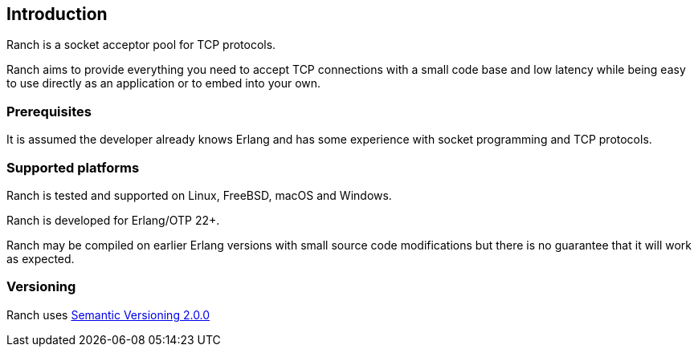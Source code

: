 == Introduction

Ranch is a socket acceptor pool for TCP protocols.

Ranch aims to provide everything you need to accept TCP connections
with a small code base and low latency while being easy to use directly
as an application or to embed into your own.

=== Prerequisites

It is assumed the developer already knows Erlang and has some experience
with socket programming and TCP protocols.

=== Supported platforms

Ranch is tested and supported on Linux, FreeBSD, macOS and Windows.

Ranch is developed for Erlang/OTP 22+.

Ranch may be compiled on earlier Erlang versions with small source code
modifications but there is no guarantee that it will work as expected.

=== Versioning

Ranch uses http://semver.org/[Semantic Versioning 2.0.0]
